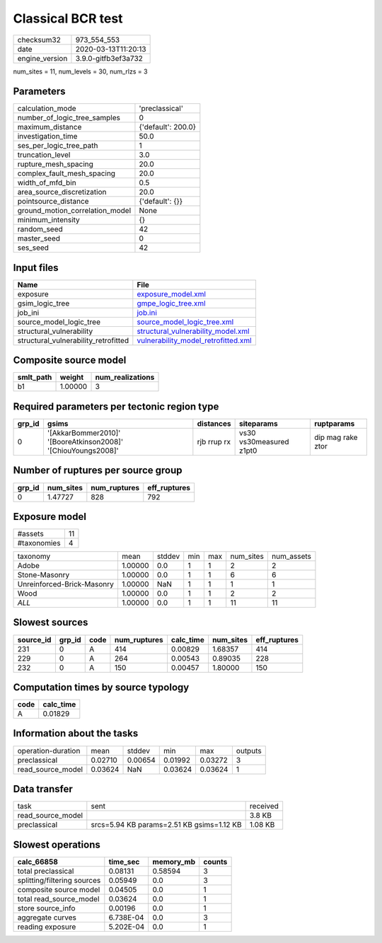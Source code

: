 Classical BCR test
==================

============== ===================
checksum32     973_554_553        
date           2020-03-13T11:20:13
engine_version 3.9.0-gitfb3ef3a732
============== ===================

num_sites = 11, num_levels = 30, num_rlzs = 3

Parameters
----------
=============================== ==================
calculation_mode                'preclassical'    
number_of_logic_tree_samples    0                 
maximum_distance                {'default': 200.0}
investigation_time              50.0              
ses_per_logic_tree_path         1                 
truncation_level                3.0               
rupture_mesh_spacing            20.0              
complex_fault_mesh_spacing      20.0              
width_of_mfd_bin                0.5               
area_source_discretization      20.0              
pointsource_distance            {'default': {}}   
ground_motion_correlation_model None              
minimum_intensity               {}                
random_seed                     42                
master_seed                     0                 
ses_seed                        42                
=============================== ==================

Input files
-----------
==================================== ============================================================================
Name                                 File                                                                        
==================================== ============================================================================
exposure                             `exposure_model.xml <exposure_model.xml>`_                                  
gsim_logic_tree                      `gmpe_logic_tree.xml <gmpe_logic_tree.xml>`_                                
job_ini                              `job.ini <job.ini>`_                                                        
source_model_logic_tree              `source_model_logic_tree.xml <source_model_logic_tree.xml>`_                
structural_vulnerability             `structural_vulnerability_model.xml <structural_vulnerability_model.xml>`_  
structural_vulnerability_retrofitted `vulnerability_model_retrofitted.xml <vulnerability_model_retrofitted.xml>`_
==================================== ============================================================================

Composite source model
----------------------
========= ======= ================
smlt_path weight  num_realizations
========= ======= ================
b1        1.00000 3               
========= ======= ================

Required parameters per tectonic region type
--------------------------------------------
====== ============================================================= =========== ======================= =================
grp_id gsims                                                         distances   siteparams              ruptparams       
====== ============================================================= =========== ======================= =================
0      '[AkkarBommer2010]' '[BooreAtkinson2008]' '[ChiouYoungs2008]' rjb rrup rx vs30 vs30measured z1pt0 dip mag rake ztor
====== ============================================================= =========== ======================= =================

Number of ruptures per source group
-----------------------------------
====== ========= ============ ============
grp_id num_sites num_ruptures eff_ruptures
====== ========= ============ ============
0      1.47727   828          792         
====== ========= ============ ============

Exposure model
--------------
=========== ==
#assets     11
#taxonomies 4 
=========== ==

========================== ======= ====== === === ========= ==========
taxonomy                   mean    stddev min max num_sites num_assets
Adobe                      1.00000 0.0    1   1   2         2         
Stone-Masonry              1.00000 0.0    1   1   6         6         
Unreinforced-Brick-Masonry 1.00000 NaN    1   1   1         1         
Wood                       1.00000 0.0    1   1   2         2         
*ALL*                      1.00000 0.0    1   1   11        11        
========================== ======= ====== === === ========= ==========

Slowest sources
---------------
========= ====== ==== ============ ========= ========= ============
source_id grp_id code num_ruptures calc_time num_sites eff_ruptures
========= ====== ==== ============ ========= ========= ============
231       0      A    414          0.00829   1.68357   414         
229       0      A    264          0.00543   0.89035   228         
232       0      A    150          0.00457   1.80000   150         
========= ====== ==== ============ ========= ========= ============

Computation times by source typology
------------------------------------
==== =========
code calc_time
==== =========
A    0.01829  
==== =========

Information about the tasks
---------------------------
================== ======= ======= ======= ======= =======
operation-duration mean    stddev  min     max     outputs
preclassical       0.02710 0.00654 0.01992 0.03272 3      
read_source_model  0.03624 NaN     0.03624 0.03624 1      
================== ======= ======= ======= ======= =======

Data transfer
-------------
================= ========================================= ========
task              sent                                      received
read_source_model                                           3.8 KB  
preclassical      srcs=5.94 KB params=2.51 KB gsims=1.12 KB 1.08 KB 
================= ========================================= ========

Slowest operations
------------------
=========================== ========= ========= ======
calc_66858                  time_sec  memory_mb counts
=========================== ========= ========= ======
total preclassical          0.08131   0.58594   3     
splitting/filtering sources 0.05949   0.0       3     
composite source model      0.04505   0.0       1     
total read_source_model     0.03624   0.0       1     
store source_info           0.00196   0.0       1     
aggregate curves            6.738E-04 0.0       3     
reading exposure            5.202E-04 0.0       1     
=========================== ========= ========= ======